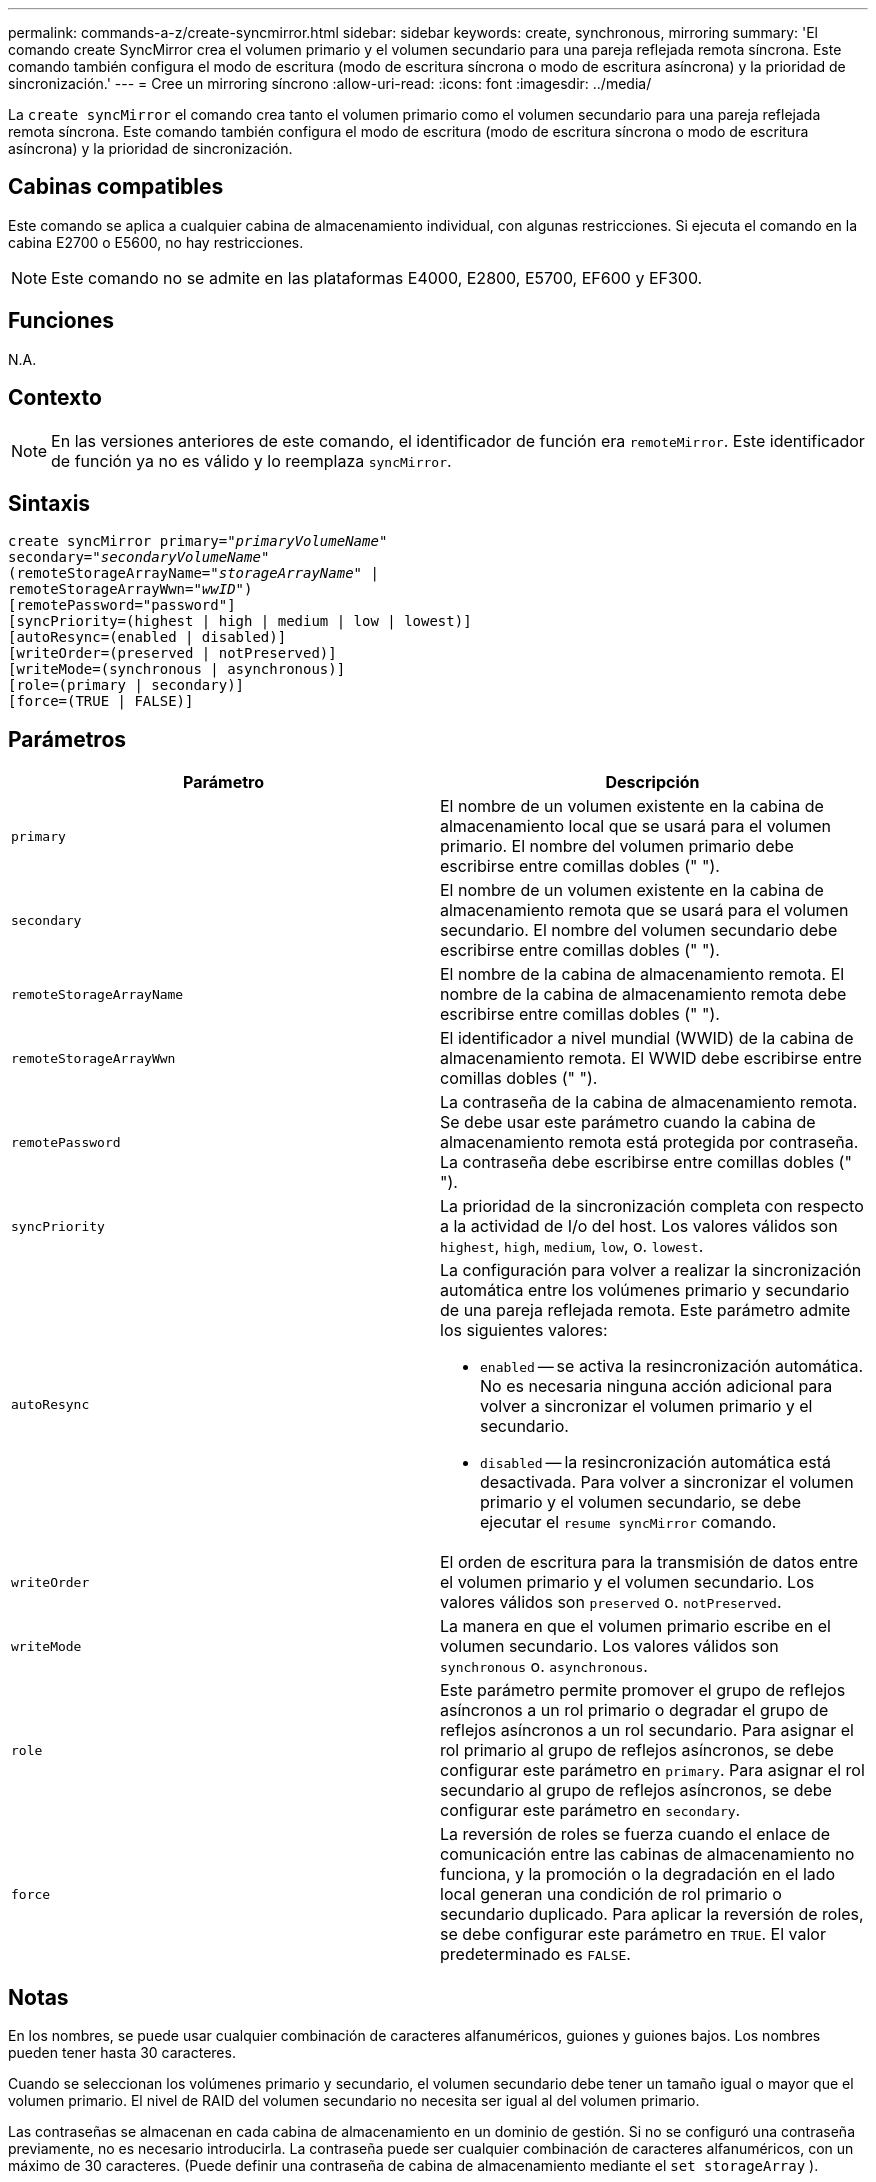 ---
permalink: commands-a-z/create-syncmirror.html 
sidebar: sidebar 
keywords: create, synchronous, mirroring 
summary: 'El comando create SyncMirror crea el volumen primario y el volumen secundario para una pareja reflejada remota síncrona. Este comando también configura el modo de escritura (modo de escritura síncrona o modo de escritura asíncrona) y la prioridad de sincronización.' 
---
= Cree un mirroring síncrono
:allow-uri-read: 
:icons: font
:imagesdir: ../media/


[role="lead"]
La `create syncMirror` el comando crea tanto el volumen primario como el volumen secundario para una pareja reflejada remota síncrona. Este comando también configura el modo de escritura (modo de escritura síncrona o modo de escritura asíncrona) y la prioridad de sincronización.



== Cabinas compatibles

Este comando se aplica a cualquier cabina de almacenamiento individual, con algunas restricciones. Si ejecuta el comando en la cabina E2700 o E5600, no hay restricciones.

[NOTE]
====
Este comando no se admite en las plataformas E4000, E2800, E5700, EF600 y EF300.

====


== Funciones

N.A.



== Contexto

[NOTE]
====
En las versiones anteriores de este comando, el identificador de función era `remoteMirror`. Este identificador de función ya no es válido y lo reemplaza `syncMirror`.

====


== Sintaxis

[source, cli, subs="+macros"]
----
create syncMirror primary=pass:quotes[_"primaryVolumeName_"
secondary="_secondaryVolumeName_"
(remoteStorageArrayName="_storageArrayName_" |
remoteStorageArrayWwn="_wwID_")]
[remotePassword="password"]
[syncPriority=(highest | high | medium | low | lowest)]
[autoResync=(enabled | disabled)]
[writeOrder=(preserved | notPreserved)]
[writeMode=(synchronous | asynchronous)]
[role=(primary | secondary)]
[force=(TRUE | FALSE)]
----


== Parámetros

|===
| Parámetro | Descripción 


 a| 
`primary`
 a| 
El nombre de un volumen existente en la cabina de almacenamiento local que se usará para el volumen primario. El nombre del volumen primario debe escribirse entre comillas dobles (" ").



 a| 
`secondary`
 a| 
El nombre de un volumen existente en la cabina de almacenamiento remota que se usará para el volumen secundario. El nombre del volumen secundario debe escribirse entre comillas dobles (" ").



 a| 
`remoteStorageArrayName`
 a| 
El nombre de la cabina de almacenamiento remota. El nombre de la cabina de almacenamiento remota debe escribirse entre comillas dobles (" ").



 a| 
`remoteStorageArrayWwn`
 a| 
El identificador a nivel mundial (WWID) de la cabina de almacenamiento remota. El WWID debe escribirse entre comillas dobles (" ").



 a| 
`remotePassword`
 a| 
La contraseña de la cabina de almacenamiento remota. Se debe usar este parámetro cuando la cabina de almacenamiento remota está protegida por contraseña. La contraseña debe escribirse entre comillas dobles (" ").



 a| 
`syncPriority`
 a| 
La prioridad de la sincronización completa con respecto a la actividad de I/o del host. Los valores válidos son `highest`, `high`, `medium`, `low`, o. `lowest`.



 a| 
`autoResync`
 a| 
La configuración para volver a realizar la sincronización automática entre los volúmenes primario y secundario de una pareja reflejada remota. Este parámetro admite los siguientes valores:

* `enabled` -- se activa la resincronización automática. No es necesaria ninguna acción adicional para volver a sincronizar el volumen primario y el secundario.
* `disabled` -- la resincronización automática está desactivada. Para volver a sincronizar el volumen primario y el volumen secundario, se debe ejecutar el `resume syncMirror` comando.




 a| 
`writeOrder`
 a| 
El orden de escritura para la transmisión de datos entre el volumen primario y el volumen secundario. Los valores válidos son `preserved` o. `notPreserved`.



 a| 
`writeMode`
 a| 
La manera en que el volumen primario escribe en el volumen secundario. Los valores válidos son `synchronous` o. `asynchronous`.



 a| 
`role`
 a| 
Este parámetro permite promover el grupo de reflejos asíncronos a un rol primario o degradar el grupo de reflejos asíncronos a un rol secundario. Para asignar el rol primario al grupo de reflejos asíncronos, se debe configurar este parámetro en `primary`. Para asignar el rol secundario al grupo de reflejos asíncronos, se debe configurar este parámetro en `secondary`.



 a| 
`force`
 a| 
La reversión de roles se fuerza cuando el enlace de comunicación entre las cabinas de almacenamiento no funciona, y la promoción o la degradación en el lado local generan una condición de rol primario o secundario duplicado. Para aplicar la reversión de roles, se debe configurar este parámetro en `TRUE`. El valor predeterminado es `FALSE`.

|===


== Notas

En los nombres, se puede usar cualquier combinación de caracteres alfanuméricos, guiones y guiones bajos. Los nombres pueden tener hasta 30 caracteres.

Cuando se seleccionan los volúmenes primario y secundario, el volumen secundario debe tener un tamaño igual o mayor que el volumen primario. El nivel de RAID del volumen secundario no necesita ser igual al del volumen primario.

Las contraseñas se almacenan en cada cabina de almacenamiento en un dominio de gestión. Si no se configuró una contraseña previamente, no es necesario introducirla. La contraseña puede ser cualquier combinación de caracteres alfanuméricos, con un máximo de 30 caracteres. (Puede definir una contraseña de cabina de almacenamiento mediante el `set storageArray` ).

La prioridad de sincronización define la cantidad de recursos del sistema que se usarán para sincronizar los datos entre el volumen primario y el volumen secundario de una relación de reflejos. Si se selecciona el nivel de prioridad más alto, la sincronización de datos utiliza la mayor cantidad de recursos del sistema para realizar la sincronización completa, lo que reduce el rendimiento para las transferencias de datos del host.

La `writeOrder` el parámetro se aplica solo a los modos de escritura asíncrona y hace que la pareja reflejada sea parte de un grupo de coherencia. Ajuste de `writeOrder` parámetro a. `preserved` hace que la pareja reflejada remota transmita datos del volumen primario al volumen secundario en el mismo orden que el host escribe en el volumen primario. Si el enlace de transmisión falla, los datos se guardan en búfer hasta que se puede realizar una sincronización completa. Esta acción puede implicar una sobrecarga adicional en el sistema para mantener los datos en búfer, lo cual ralentiza las operaciones. Ajuste de `writeOrder` parámetro a. `notPreserved` libera al sistema de tener que mantener datos en un búfer, pero requiere forzar una sincronización completa para garantizar que el volumen secundario tenga los mismos datos que el volumen primario.



== Nivel de firmware mínimo

6.10

